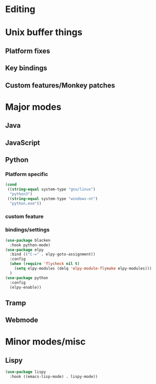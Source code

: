 * Editing
* Unix buffer things
** Platform fixes
** Key bindings
** Custom features/Monkey patches
* Major modes
** Java
** JavaScript
** Python
*** Platform specific
#+BEGIN_SRC emacs-lisp
  (cond
   ((string-equal system-type "gnu/linux")
    "python3")
   ((string-equal system-type "windows-nt")
    "python.exe"))
#+END_SRC
*** custom feature
*** bindings/settings
#+begin_src emacs-lisp
  (use-package blacken
    :hook python-mode)
  (use-package elpy
    :bind (("C-=" . elpy-goto-assignment))
    :config
    (when (require 'flycheck nil t)
      (setq elpy-modules (delq 'elpy-module-flymake elpy-modules)))
    )
  (use-package python
    :config
    (elpy-enable))
#+END_SRC
** Tramp
** Webmode
* Minor modes/misc
** Lispy
#+BEGIN_SRC emacs-lisp
  (use-package lispy
    :hook ((emacs-lisp-mode) . lispy-mode))
#+END_SRC
